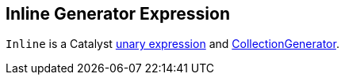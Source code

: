 == [[Inline]] Inline Generator Expression

`Inline` is a Catalyst link:spark-sql-Expression.adoc#UnaryExpression[unary expression] and link:spark-sql-Expression-CollectionGenerator.adoc[CollectionGenerator].
